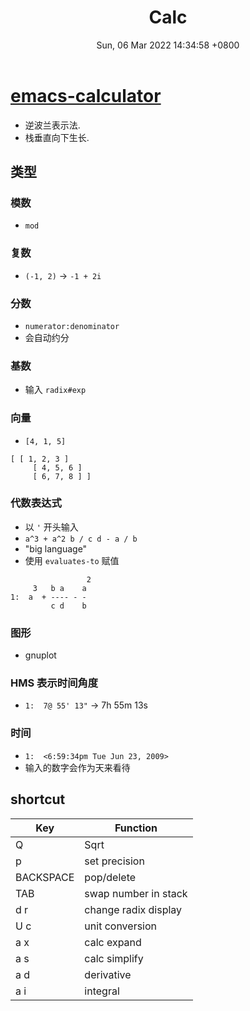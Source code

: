 #+TITLE: Calc
#+categories[]: emacs
#+tags[]: emacs
#+date: Sun, 06 Mar 2022 14:34:58 +0800
#+lastmod: Sun, 06 Mar 2022 14:34:58 +0800
#+summary: Emacs Calculator!

* [[https://github.com/lujun9972/emacs-document/blob/master/calc/emacs-calculator%E4%BD%BF%E7%94%A8%E8%AF%B4%E6%98%8E.org][emacs-calculator]]

+ 逆波兰表示法.
+ 栈垂直向下生长.
** 类型
*** 模数
+ =mod=
*** 复数
+ =(-1, 2)= -> =-1 + 2i=
*** 分数
+ =numerator:denominator=
+ 会自动约分
*** 基数
+ 输入 =radix#exp=
*** 向量
+ =[4, 1, 5]=
#+begin_example
 [ [ 1, 2, 3 ]
      [ 4, 5, 6 ]
      [ 6, 7, 8 ] ]
#+end_example
*** 代数表达式
+ 以 ='= 开头输入
+ =a^3 + a^2 b / c d - a / b=
+ "big language"
+ 使用 =evaluates-to= 赋值

#+begin_example
                  2
      3   b a    a
 1:  a  + ---- - -
          c d    b
#+end_example
*** 图形
+ gnuplot
*** HMS 表示时间角度
+ =1:  7@ 55' 13"= -> 7h 55m 13s
*** 时间
+ =1:  <6:59:34pm Tue Jun 23, 2009>=
+ 输入的数字会作为天来看待

** shortcut
| Key       | Function             |
|-----------+----------------------|
| Q         | Sqrt                 |
| p         | set precision        |
| BACKSPACE | pop/delete           |
| TAB       | swap number in stack |
| d r       | change radix display |
| U c       | unit conversion      |
| a x       | calc expand          |
| a s       | calc simplify        |
| a d       | derivative           |
| a i       | integral             |

